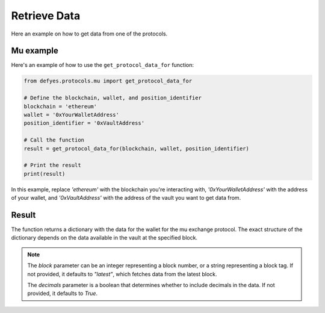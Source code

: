 Retrieve Data
=============

Here an example on how to get data from one of the protocols.


Mu example
----------

Here's an example of how to use the ``get_protocol_data_for`` function:

.. code-block:: python

   from defyes.protocols.mu import get_protocol_data_for

   # Define the blockchain, wallet, and position_identifier
   blockchain = 'ethereum'
   wallet = '0xYourWalletAddress'
   position_identifier = '0xVaultAddress'

   # Call the function
   result = get_protocol_data_for(blockchain, wallet, position_identifier)

   # Print the result
   print(result)

In this example, replace `'ethereum'` with the blockchain you're interacting with, `'0xYourWalletAddress'` with the address of your wallet, and `'0xVaultAddress'` with the address of the vault you want to get data from.

Result
------

The function returns a dictionary with the data for the wallet for the mu exchange protocol. The exact structure of the dictionary depends on the data available in the vault at the specified block.

.. note::

   The `block` parameter can be an integer representing a block number, or a string representing a block tag. If not provided, it defaults to `"latest"`, which fetches data from the latest block.

   The `decimals` parameter is a boolean that determines whether to include decimals in the data. If not provided, it defaults to `True`.